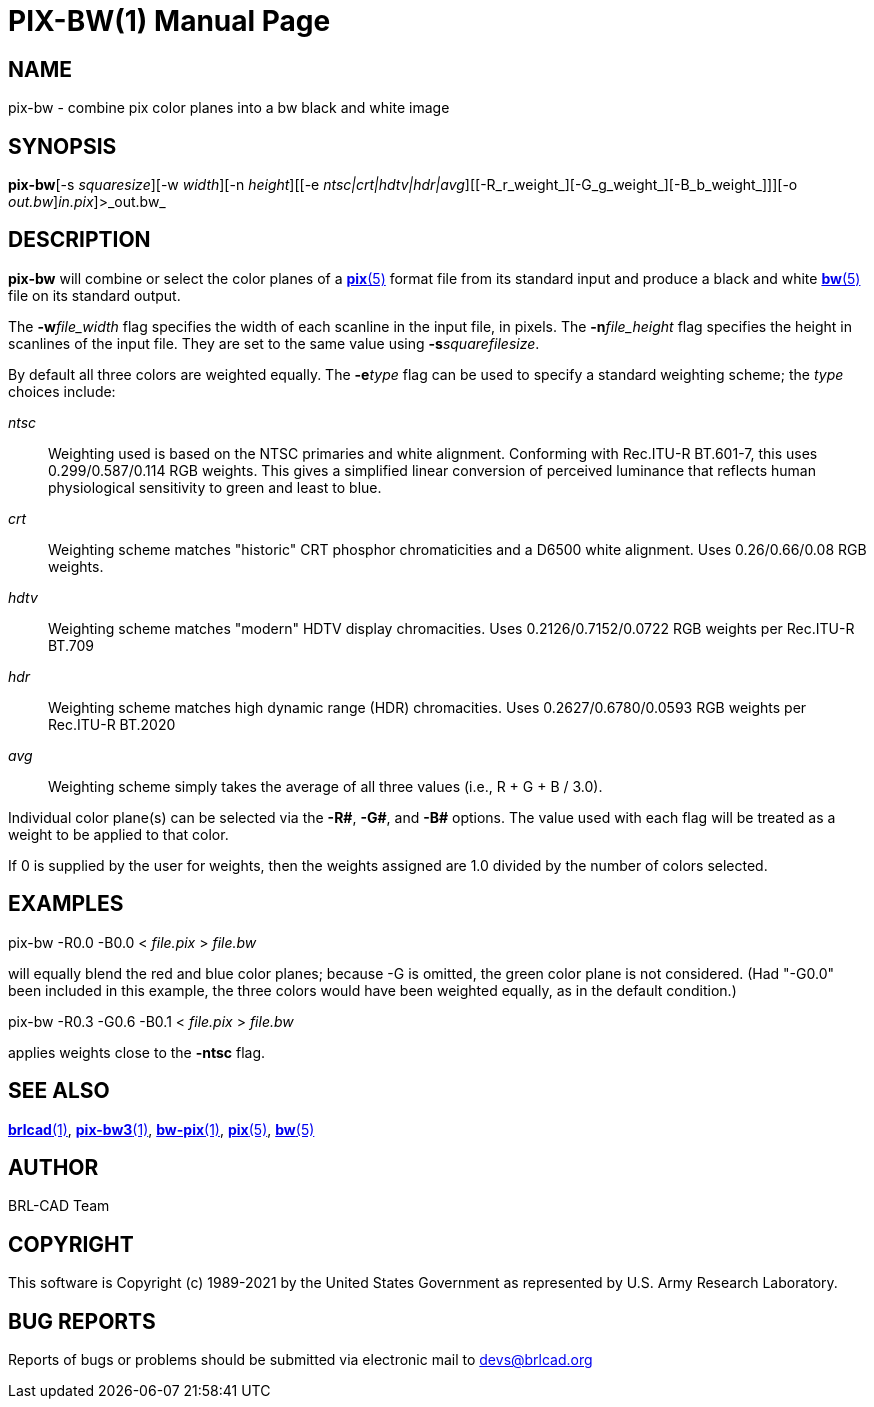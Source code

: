 = PIX-BW(1)
BRL-CAD Team
:doctype: manpage
:man manual: BRL-CAD
:man source: BRL-CAD
:page-layout: base

== NAME

pix-bw - combine pix color planes into a bw black and white image

== SYNOPSIS

*pix-bw*[-s _squaresize_][-w _width_][-n _height_][[-e _ntsc|crt|hdtv|hdr|avg_][[-R_r_weight_][-G_g_weight_][-B_b_weight_]]][-o _out.bw_][[<]_in.pix_]>_out.bw_

== DESCRIPTION

[cmd]*pix-bw* will combine or select the color planes of a xref:man:5/pix.adoc[*pix*(5)] format file from its standard input and produce a black and white xref:man:5/bw.adoc[*bw*(5)] file on its standard output.

The [opt]*-w*[rep]_file_width_ flag specifies the width of each scanline in the input file, in pixels. The [opt]*-n*[rep]_file_height_ flag specifies the height in scanlines of the input file. They are set to the same value using [opt]*-s*[rep]_squarefilesize_. 

By default all three colors are weighted equally. The [opt]*-e*[rep]_type_ flag can be used to specify a standard weighting scheme; the __type__ choices include:

_ntsc_::
Weighting used is based on the NTSC primaries and white alignment.  Conforming with Rec.ITU-R BT.601-7, this uses 0.299/0.587/0.114 RGB weights.  This gives a simplified linear conversion of perceived luminance that reflects human physiological sensitivity to green and least to blue.

_crt_::
Weighting scheme matches "historic" CRT phosphor chromaticities and a D6500 white alignment.  Uses 0.26/0.66/0.08 RGB weights.

_hdtv_::
Weighting scheme matches "modern" HDTV display chromacities. Uses 0.2126/0.7152/0.0722 RGB weights per Rec.ITU-R BT.709

_hdr_::
Weighting scheme matches high dynamic range (HDR) chromacities. Uses 0.2627/0.6780/0.0593 RGB weights per Rec.ITU-R BT.2020

_avg_::
Weighting scheme simply takes the average of all three values (i.e., R + G + B / 3.0).

Individual color plane(s) can be selected via the [opt]*-R#*, [opt]*-G#*, and [opt]*-B#* options. The value used with each flag will be treated as a weight to be applied to that color. 

If 0 is supplied by the user for weights, then the weights assigned are 1.0 divided by the number of colors selected.

== EXAMPLES

pix-bw -R0.0 -B0.0 < _file.pix_ > _file.bw_

will equally blend the red and blue color planes; because -G is omitted, the green color plane is not considered. (Had "-G0.0" been included in this example, the three colors would have been weighted equally, as in the default condition.)

pix-bw -R0.3 -G0.6 -B0.1 < _file.pix_ > _file.bw_

applies weights close to the [opt]*-ntsc* flag. 

== SEE ALSO

xref:man:1/brlcad.adoc[*brlcad*(1)], xref:man:1/pix-bw3.adoc[*pix-bw3*(1)], xref:man:1/bw-pix.adoc[*bw-pix*(1)], xref:man:5/pix.adoc[*pix*(5)], xref:man:5/bw.adoc[*bw*(5)]

== AUTHOR

BRL-CAD Team

== COPYRIGHT

This software is Copyright (c) 1989-2021 by the United States Government as represented by U.S. Army Research Laboratory.

== BUG REPORTS

Reports of bugs or problems should be submitted via electronic mail to mailto:devs@brlcad.org[]